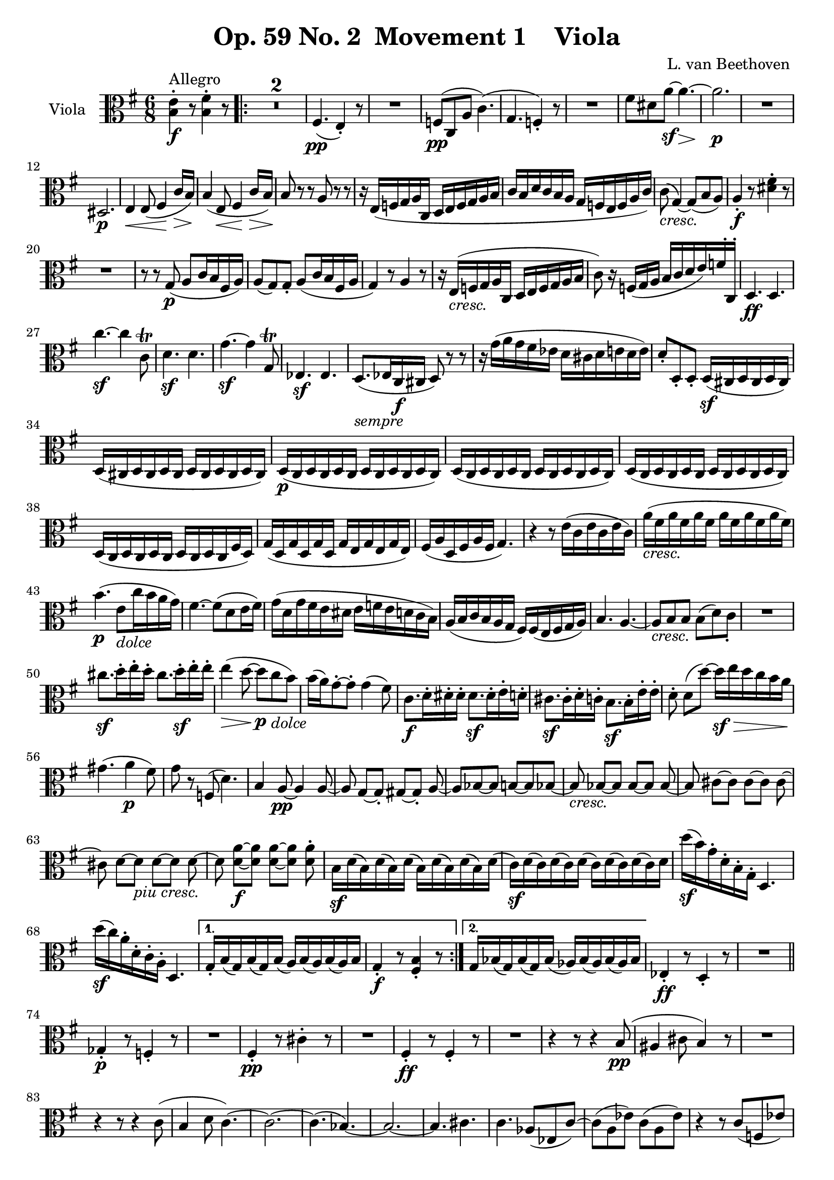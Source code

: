 
\version "2.18.2"
% automatically converted by musicxml2ly from original_musicxml/Op59_no2_Viola.xml

\header {
    encodingsoftware = "Finale 2003 for Windows"
    encodingdate = "2003-03-02"
    composer = "L. van Beethoven "
    copyright = "
		"
    title = "Op. 59 No. 2  Movement 1    Viola"
    }

\layout {
    \context { \Score
        skipBars = ##t
        autoBeaming = ##f
        }
    }
PartPOneVoiceOne =  \relative b {
    \repeat volta 2 {
        \clef "alto" \key e \minor \time 6/8 | % 1
        <b e>4 ^"Allegro" \f ^. r8 <b fis'>4 ^. r8 \repeat volta 2 {
            | % 2
            R2.*2 | % 4
            fis4. \pp \pp ( e4 ) _. r8 | % 5
            R2. | % 6
            f8 \pp ( [ c8 a'8 ] c4. ) ( | % 7
            g4. f4 ) _. r8 | % 8
            R2. | % 9
            fis'8 [ dis8 a'8 \sf ~ ] a4. \> ~ | \barNumberCheck #10
            a2. \! \p | % 11
            R2. \break | % 12
            dis,,2. \p | % 13
            e4 \< e8 ( fis4 \! c'16 \> [ b16 ) ] | % 14
            b4 \! ( e,8 \< fis4 \! c'16 \> [ b16 \! ) ] | % 15
            b8 r8 r8 a8 r8 r8 | % 16
            r16 e16 ( [ f16 g16 a16 c,16 ] d16 [ e16 f16 g16 a16 b16 ] | % 17
            c16 [ b16 d16 c16 b16 a16 ] g16 [ f16 e16 f16 a16 c16 ) ] | % 18
            c8 _\markup{ \italic {cresc.} } ( g4 ) ~ g8 ( [ b8 a8 ) ] | % 19
            a4 \f _. r8 <dis fis>4 ^. r8 \break | \barNumberCheck #20
            R2. | % 21
            r8 r8 g,8 \p ( a8 [ c16 b16 fis16 a16 ) ] | % 22
            a8 ( [ g8 ) g8 _. ] a8 ( [ c16 b16 fis16 a16 ] | % 23
            g4 ) r8 a4 r8 | % 24
            r16 e16 _\markup{ \italic {cresc.} } ( [ f16 g16 a16 c,16 ]
            d16 [ e16 f16 g16 a16 b16 ] | % 25
            c8 ) r16 f,16 ( [ g16 a16 ] b16 [ c16 d16 e16 ) f16 ^. c,16
            ^. ] | % 26
            d4. \ff d4. \break | % 27
            c''4. \sf ~ c4 c,8 ^\trill | % 28
            d4. \sf d4. | % 29
            g4. \sf ~ g4 g,8 ^\trill | \barNumberCheck #30
            es4. \sf es4. | % 31
            d8. _\markup{ \italic {sempre} } ( [ es16 c16 \f cis16 ] d8
            ) r8 r8 | % 32
            r16 g'16 ( [ a16 g16 fis16 es16 ] d16 [ cis16 d16 e16 d16 e16
            ) ] | % 33
            d8 _. [ d,8 _. d8 _. ] d16 \sf ( [ cis16 d16 cis16 d16 cis16
            ) ] \break | % 34
            d16 ( [ cis16 d16 cis16 d16 cis16 ] d16 [ cis16 d16 cis16 d16
            cis16 ) ] | % 35
            d16 \p ( [ c16 d16 c16 d16 c16 ] d16 [ c16 d16 c16 d16 c16 )
            ] | % 36
            d16 ( [ c16 d16 c16 d16 c16 ] d16 [ c16 d16 c16 d16 c16 ) ]
            | % 37
            d16 ( [ c16 d16 c16 d16 c16 ] d16 [ c16 d16 c16 d16 c16 ) ]
            \break | % 38
            d16 ( [ c16 d16 c16 d16 c16 ] d16 [ c16 d16 c16 fis16 d16 )
            ] | % 39
            g16 ( [ d16 g16 d16 g16 d16 ] g16 [ e16 g16 e16 g16 e16 ) ]
            | \barNumberCheck #40
            fis16 ( [ a16 d,16 fis16 a16 fis16 ] g4. ) | % 41
            r4 r8 e'16 ( [ c16 e16 c16 e16 c16 ) ] | % 42
            a'16 _\markup{ \italic {cresc.} } ( [ fis16 a16 fis16 a16
            fis16 ] a16 [ fis16 a16 fis16 a16 fis16 ) ] \break | % 43
            b4. \p ( e,8 _\markup{ \italic {dolce} } [ c'16 b16 a16 g16
            ) ] | % 44
            fis4. ~ fis8 ( [ d8 e16 fis16 ) ] | % 45
            g16 ( [ d16 g16 fis16 e16 dis16 ] e16 [ f16 e16 d16 c16 b16
            ) ] | % 46
            a16 ( [ b16 c16 b16 a16 g16 ] fis16 ) [ fis16 ( e16 fis16 g16
            a16 ) ] | % 47
            b4. a4. ~ | % 48
            a8 _\markup{ \italic {cresc.} } [ b8 b8 ] b8 ( [ d8 ) c8 _.
            ] | % 49
            R2. \break | \barNumberCheck #50
            cis'8. \sf [ d16 ^. e16 ^. d16 ^. ] cis8. [ d16 \sf ^. e16
            ^. e16 ^. ] | % 51
            e4 \> ( d8 \! ~ d8 \p [ c8 _\markup{ \italic {dolce} } b8 )
            ] | % 52
            b16 ( [ a16 ) g8 ~ ^. g8 ^. ] g4 ( fis8 ) | % 53
            c8. \f [ d16 ^. ^. dis16 ^. ^. dis16 ^. ^. ] dis8. \sf [ dis16
            ^. ^. e16 ^. ^. d16 ^. ^. ] | % 54
            cis8. \sf [ cis16 ^. d16 ^. c16 ^. ] b8. \sf [ b16 ^. e16 ^.
            e16 ^. ] | % 55
            d8 ^. d8 ( [ d'8 ) ~ ] d16 \sf \> [ e16 d16 c16 b16 a16 ]
            \break | % 56
            gis4. \! ( a4 \p fis8 ) | % 57
            g8 r8 f,8 ( d'4. ) | % 58
            b4 a8 \pp ~ a4 a8 ~ | % 59
            a8 g8 ~ [ g8 _. ] gis8 ~ [ gis8 _. ] a8 ~ | \barNumberCheck
            #60
            a8 [ bes8 ~ bes8 ] b8 ~ [ b8 bes8 ~ ] | % 61
            bes8 _\markup{ \italic {cresc.} } bes8 ~ [ bes8 ] bes8 ~ [
            bes8 ] bes8 ~ | % 62
            bes8 cis8 ~ [ cis8 ] cis8 ~ [ cis8 ] cis8 ~ \break | % 63
            cis8 d8 ~ [ d8 _\markup{ \italic {piu cresc.} } ] d8 ~ [ d8
            ] d8 ~ | % 64
            d8 <d a'>8 \f ~ [ ~ <d a'>8 ] <d a'>8 ~ [ ~ <d a'>8 ] <d a'>8
            ^. | % 65
            b16 \sf [ d16 ( b16 ) d16 ( b16 ) d16 ( ] b16 ) [ d16 ( b16
            ) d16 ( b16 ) d16 ( ] | % 66
            c16 \sf ) [ d16 ( c16 ) d16 ( c16 ) d16 ( ] c16 ) [ d16 ( c16
            ) d16 ( c16 ) d16 ] | % 67
            d'16 \sf ( [ b16 ) g16 ^. d16 ^. b16 ^. g16 ^. ] d4. \break
            | % 68
            d''16 \sf ( [ c16 ) a16 ^. d,16 ^. c16 ^. a16 ^. ] d,4. }
        \alternative { {
                | % 69
                g16 _. [ b16 ( g16 ) b16 ( g16 ) b16 ( ] a16 ) [ b16 ( a16
                ) b16 ( a16 ) b16 ] | \barNumberCheck #70
                g4 \f _. r8 <fis b>4 _. r8 }
            {
                | % 71
                g16 [ bes16 ( g16 ) bes16 ( g16 ) bes16 ( ] as16 ) [ bes16
                ( as16 ) bes16 ( as16 ) bes16 ] }
            } | % 72
        es,4 \ff _. r8 d4 _. r8 | % 73
        R2. \bar "||"
        \break \repeat volta 2 {
            | % 74
            ges4 \p _. r8 f4 _. r8 | % 75
            R2. | % 76
            fis4 \pp _. r8 cis'4 ^. r8 | % 77
            R2. | % 78
            fis,4 \ff _. r8 fis4 _. r8 | % 79
            R2. | \barNumberCheck #80
            r4 r8 r4 b8 \pp ( | % 81
            ais4 cis8 b4 ) r8 | % 82
            R2. | % 83
            r4 r8 r4 c8 ( | % 84
            b4 d8 c4. ) ~ | % 85
            c2. ~ | % 86
            c4. ( bes4. ) ~ | % 87
            bes2. ~ | % 88
            bes4. cis4. ~ | % 89
            c4. as8 ( [ es8 c'8 ) ~ ] | \barNumberCheck #90
            c8 ( [ a8 es'8 ) ] c8 ( [ a8 es'8 ) ] | % 91
            r4 r8 c8 ( [ f,8 es'8 ) ] | % 92
            r4 des8 ( c8 [ f,8 es'8 ) ] | % 93
            des8 \pp [ r8 f,8 ] r8 f8 r8 | % 94
            f8 [ r8 f8 ] r8 f8 r8 | % 95
            ges8 _\markup{ \italic {cresc.} } [ r8 ges8 ] r8 ges8 r8 | % 96
            ges8 [ r8 ges8 ] r8 ges8 r8 | % 97
            g'8 g4 g4 g8 ~ | % 98
            g8 e4 \f e4 e8 | % 99
            d4 b8 \rest \p cis8 ( [ fis,8 e'8 ) ] | \barNumberCheck #100
            r8 r8 d8 ( cis8 [ fis,8 e'8 ) ] | % 101
            d8 \pp [ r8 fis8 ] r8 fis8 r8 | % 102
            fis8 [ r8 fis8 ] r8 fis8 r8 | % 103
            a8 a4 _\markup{ \italic {cresc.} } a4 \startTextSpan a8 ~ | % 104
            a8 a4 a4 a8 ( | % 105
            g8 ) g4 g4 g8 ( | % 106
            <d f>8 ) <d f>4 <d f>4 <d f>8 \stopTextSpan ~ ~ | % 107
            <d f>8 _\markup{ \italic {il} } <d f>4 \f <d f>4 <d f>8 | % 108
            <g, d'>8 _\markup{ \italic {piu} } <g d'>4 \f <g d'>4 <g d'>8
            | % 109
            <c, c'>4 \ff _. r8 <g' g'>8 ^. r16 e''16 [ d16 _\markup{
                \italic {sempre} } e16 ] | \barNumberCheck #110
            d16 \ff [ c16 b16 c16 b16 a16 ] g16 [ a16 g16 f16 e16 f16 ]
            | % 111
            e16 [ d16 e16 g16 f16 e16 ] d16 [ e16 f16 e16 d16 e16 ] | % 112
            d16 [ c16 b16 c16 b16 a16 ] g16 [ a16 g16 f16 e16 d16 ] | % 113
            <c a'>4 _. r8 e'8 ^. r16 c'16 [ b16 c16 ] | % 114
            b16 [ a16 g16 a16 g16 f16 ] e16 [ f16 e16 d16 c16 d16 ] | % 115
            c16 [ b16 c16 e16 d16 c16 ] b16 [ c16 b16 a16 gis16 a16 ] | % 116
            g16 [ f16 e16 f16 e16 d16 ] c16 [ d16 e16 d16 c16 d16 ] | % 117
            c4. \pp ( d4 f8 ) | % 118
            e4 ( c8 d4 f16 [ e16 ) ] | % 119
            e4 r8 a8 r16 cis16 _\markup{ \italic {sempre} } ( [ d16 e16
            ] | \barNumberCheck #120
            f16 \p [ a,16 bes16 c16 d16 f,16 ] g16 [ a16 bes16 c16 d16
            es16 ] | % 121
            f16 [ e16 g16 f16 es16 d16 ] c16 [ bes16 a16 bes16 d16 f16 )
            ] | % 122
            f8 ( c4 ) ~ c8 ( [ e8 e8 ) ] | % 123
            e4 _\markup{ \italic {poco ritard} } \< ( dis8 d4. \! \> ) | % 124
            c4 \! \< ( dis8 d4. \! \> ) | % 125
            c4 \! ^"a tempo" r8 r8. cis16 ( [ d16 e16 ] | % 126
            f16 ) [ a,16 ( bes16 c16 d16 f,16 ] g16 [ a16 bes16 f16 g16
            a16 ] | % 127
            bes16 _\markup{ \italic {cresc.} } [ f16 g16 a16 bes16 f16 ]
            g16 [ a16 bes16 f16 g16 a16 ] | % 128
            bes16 [ f16 g16 a16 bes16 f16 ] g16 [ a16 bes16 f16 ) g16 a16
            ] | % 129
            bes16 \ff [ f16 f16 f16 f16 f16 ] f16 [ f16 f16 f16 f16 f16
            ] | \barNumberCheck #130
            d''4. \sf ~ d4 d,8 ^\trill | % 131
            c16 [ <e, g>16 <e g>16 <e g>16 <e g>16 <e g>16 ] <e g>16 [
            <e g>16 <e g>16 <e g>16 <e g>16 <e g>16 ] | % 132
            e''4. \sf ~ e4 e,8 ^\trill -\markup { \natural } | % 133
            d16 [ <f, a>16 <f a>16 <f a>16 <f a>16 <f a>16 ] <f a>16 [
            <f a>16 <f a>16 <f a>16 <f a>16 <f a>16 ] | % 134
            fis'4. \sf ~ fis4 fis8 ^\trill | % 135
            e8 \ff ( e4 ) ~ e4 \sf \afterGrace { d8 ( ^\trill } { c16 [
                d16 ] } | % 136
            c8 ) r8 b8 ( ^\trill \grace { a16 [ b16 ] } a8 ) r8
            \afterGrace { g8 ( ^\trill } { fis16 [ g16 ] } | % 137
            fis4. ) ~ fis4 \sf \afterGrace { e8 ( ^\trill } { dis16 [ e16
                ] } | % 138
            dis8 ) r8 dis8 ( ^\trill \grace { cis16 [ dis16 ] } e8 ) r8
            \afterGrace { ais8 ( ^\trill } { gisis16 [ ais16 ] } | % 139
            b8 ) r8 b8 ( ^\trill -\markup { \natural } \grace { a16 [ b16
                ] } c8 ) r8 \afterGrace { fis,8 ( ^\trill } { e16 [ fis16
                ] } | \barNumberCheck #140
            g8 ) r8 g8 ( ^\trill \grace { fis16 [ g16 ] } a8 ) r8
            \afterGrace { dis,8 ( ^\trill } { cis16 [ dis16 ] } | % 141
            e4 ) r8 \ff a16 ( [ c16 b16 a16 gis16 a16 ) ] | % 142
            r4 r8 r16 b16 \p ( [ cis16 dis16 e16 fis16 ) ] | % 143
            g4 \ff r8 a,16 ( [ c16 b16 a16 gis16 a16 ) ] | % 144
            R2.*2 | % 146
            fis4. \pp \pp ( e4 ) _. r8 | % 147
            R2. | % 148
            f8 \pp ( [ c8 a'8 ] c4. | % 149
            g4. f4 ) _. r8 | \barNumberCheck #150
            R2.*3 | % 153
            dis'8 ( [ b8 fis'8 \sf ) ~ ] fis4 ( e8 \> ) | % 154
            dis2. \! \p | % 155
            e4 e,8 \< ( fis4 \! \> c'16 [ b16 \! ) ] | % 156
            b4 ( e,8 \< fis4 \! \> \> c'16 [ b16 \! ) ] | % 157
            b4 \! _\markup{ \italic {sempre} } r8 a4 \p r8 | % 158
            r4 r8 r8 r16 gis16 ( [ a16 b16 ] | % 159
            c16 ) [ e,16 ( fis16 gis16 a16 ) ] r16 r8 r16 e16 ( [ f16 g16
            ] | \barNumberCheck #160
            a16 ) _. r16 r8 r16 c,16 ( d16 [ e16 f16 ) _. ] r16 r8 | % 161
            r16 c16 _\markup{ \italic {cresc.} } ( [ d16 e16 f16 c16 ] d16
            [ e16 f16 c16 d16 e16 ) ] | % 162
            f16 \f ( [ c'16 d16 e16 ) ] f16 ^. [ f16 ^. ] f16 [ f16 f16
            f16 f16 f16 ] | % 163
            f4. \ff ~ f4 f,8 ( ^\trill | % 164
            e4 ) r8 r4 r8 | % 165
            d'4. \sf ~ d4 d,8 ( ^\trill | % 166
            c4 ) r8 r4 r8 | % 167
            dis16 ( [ fis16 b16 fis16 dis'16 b16 ] fis'16 [ dis16 b'16
            fis16 ) dis'16 ^. dis16 ^. ] | % 168
            e4. \ff ~ e4 g,8 ( ^\trill | % 169
            fis8 ) [ r16 c16 ( a16 ais16 ) ] b16 _. [ fis16 ( b16 a16 g8
            ) ] | \barNumberCheck #170
            fis16 _. e'16 ( [ fis16 e16 dis16 c16 ] b16 [ ais16 b16 cis16
            b16 cis16 ) ] | % 171
            b8 _. [ b8 _. b8 _. ] b16 \sf ( [ ais16 b16 ais16 b16 ais16
            ) ] | % 172
            b16 \> ( [ ais16 b16 ais16 b16 ais16 ] b16 [ ais16 b16 ais16
            b16 ais16 ) ] | % 173
            b16 \! \p ( [ a16 b16 a16 b16 a16 ] b16 [ a16 b16 a16 b16 a16
            ) ] | % 174
            b16 ( [ a16 b16 a16 b16 a16 ] b16 [ a16 b16 a16 b16 a16 ) ]
            | % 175
            b16 ( [ a16 b16 a16 b16 a16 ] b16 [ a16 b16 a16 b16 a16 ) ]
            | % 176
            b16 ( [ a16 b16 a16 b16 a16 ] b16 [ a16 b16 a16 b16 a16 ) ]
            | % 177
            b8. ( [ dis16 cis16 e16 ] dis8. [ fis16 eis16 gis16 ) ] | % 178
            fis4 r8 r4 r8 | % 179
            dis8. ( [ fis16 eis16 gis16 ] fis8. [ a16 gis16 b16 ) ] |
            \barNumberCheck #180
            a4 r8 r8 r8 fis,16 ( [ dis16 ) ] | % 181
            b'16 ( [ e,16 b'16 e,16 b'16 e,16 ) ] cis'16 ( [ e,16 cis'16
            e,16 cis'16 e,16 ) ] | % 182
            dis16 ( [ fis16 dis16 fis16 dis16 fis16 ) ] gis8 r8 r8 | % 183
            r4 r8 cis16 ( [ a16 cis16 a16 cis16 a16 ) ] | % 184
            fis'16 _\markup{ \italic {cresc.} } ( [ dis16 fis16 dis16
            fis16 dis16 ] fis16 [ dis16 fis16 dis16 fis16 dis16 ) ] | % 185
            e4. \p ( cis8 _\markup{ \italic {dolce} } ) [ a'16 ( gis16
            fis16 e16 ) ] | % 186
            dis4. ~ dis8 ( [ b8 ] cis16 [ dis16 ) ] | % 187
            e16 ( [ b16 e16 dis16 c16 bis16 ) ] c8. ( [ b16 a16 gis16 )
            ] | % 188
            fis16 ( [ gis16 a16 gis16 fis16 e16 ) ] dis16 ( [ b'16 ais16
            b16 b16 b16 ) ] | % 189
            e,4. fis4. ~ | \barNumberCheck #190
            fis8 _\markup{ \italic {cresc.} } ( [ gis8 ) gis8 ] gis8 ( [
            b8 ) a8 _. ] | % 191
            R2. | % 192
            ais'8. \sf [ b16 ^. cis16 ^. b16 ^. ] ais8. [ b16 \sf ^. cis16
            ^. cis16 ^. ] | % 193
            cis4 \> ( c8 ) ~ c8 ( [ b8 \! \p ) a8 _\markup{ \italic
                {dolce} } ~ ] | % 194
            a8 ( [ gis8 ) fis8 ^. ] e4 ( gis16 [ fis16 ) ] | % 195
            a,8. \f [ b16 _. c16 _. c16 _. ] c8. [ c16 \sf cis16 b16 ] | % 196
            ais8. \sf [ ais16 b16 a16 ] gis8. \sf [ gis'16 a16 g16 ] | % 197
            gis8 [ b,8 b'8 ~ ] b16 \sf ( [ cis16 \> b16 a16 gis16 fis16
            ) ] | % 198
            eis4. \! ( fis4 \p dis8 ) | % 199
            e8 r8 r8 d,8 ( b'4 ) | \barNumberCheck #200
            gis4 \pp fis8 ~ fis4 fis8 ~ | % 201
            fis8 e8 ~ [ e8 ] eis8 ~ [ eis8 ] fis8 ~ | % 202
            fis8 g8 ~ [ g8 ] g8 ~ [ g8 ] g8 ~ | % 203
            g8 g8 _\markup{ \italic {cresc.} } ~ [ g8 ] g8 ~ [ g8 ] g8 ~
            | % 204
            g8 ais8 ~ [ ais8 ] ais8 ~ [ ais8 ] ais8 ~ | % 205
            ais8 _\markup{ \italic {piu} } <b e>8 _\markup{ \italic
                {cresc.} } ~ [ ~ <b e>8 ] <b e>8 ~ [ ~ <b e>8 ] <b e>8 ~
            ~ | % 206
            <b e>8 <b a'>8 \f ~ [ ~ <b a'>8 ] <b a'>8 ~ [ ~ <b a'>8 ] <b
                a'>8 | % 207
            gis16 [ b16 \sf ( gis16 ) b16 ( gis16 ) b16 ( ] gis16 ) [ b16
            ( gis16 ) b16 ( gis16 ) b16 ( ] | % 208
            a16 \sf ) [ b16 ( a16 ) b16 ( a16 ) b16 ( ] a16 ) [ b16 ( a16
            ) b16 ( a16 ) b16 ] | % 209
            b'16 \sf ( [ gis16 ) e16 ^. b16 ^. ] gis16 _. [ b16 _. ] e,4.
            | \barNumberCheck #210
            b''16 \sf ( [ a16 ) fis16 ^. b,16 ^. ] a16 _. [ b16 _. ] fis4.
            \break }
        \alternative { {
                | % 211
                e4 r8 f'4 r8 \p | % 212
                r4 r8 r4 f,8 \p ( | % 213
                g4 ) _. r8 \f f4 _. r8 | % 214
                R2. }
            {
                | % 215
                e16 [ g16 ( e16 ) g16 ( e16 ) g16 ( ] d16 ) [ g16 ( d16
                ) g16 ( d16 ) g16 ] }
            } | % 216
        c,4 \ff _. r8 <b' d>4 ^. r8 | % 217
        R2. \break | % 218
        c4 \p r8 d4 r8 | % 219
        R2. | \barNumberCheck #220
        c4 \pp ( ^. r8 des4 ) ^. r8 | % 221
        R2. | % 222
        dis,4 \f r8 dis4. \f ~ | % 223
        dis2. \> ~ | % 224
        dis4. \! gis8 \p ( [ dis8 b'8 ) ~ ] | % 225
        b2. _\markup{ \italic {piu} } ~ | % 226
        b4. \p gis8 ( [ dis8 b'8 ) ~ ] | % 227
        b2. ~ | % 228
        b4. a8 ( [ e8 c'8 ~ ] | % 229
        c4. ) f,8 ( [ d8 a'8 ] | \barNumberCheck #230
        g4. ) e8 ( [ c8 g'8 ] | % 231
        f4. ) b8 ( [ f8 d'8 ) ~ ] | % 232
        d8 ( [ e,8 c'8 ] e,8 [ c'8 e,8 ) ] | % 233
        b'8 ( [ e,8 b'8 ] fis8 [ a8 fis8 ) ] | % 234
        a8 [ r8 \pp a8 ] r8 a8 r8 | % 235
        a8 [ r8 a8 ] r8 a8 r8 | % 236
        <fis a>8 [ r8 _\markup{ \italic {cresc.} } <fis a>8 ] r8 <fis a>8
        r8 | % 237
        <fis a>8 [ r8 <fis a>8 ] r8 <fis a>8 r8 | % 238
        <fis a>8 [ r8 <fis a>8 ] r8 <fis a>8 r8 | % 239
        <fis a>8 [ r8 \ff <fis a>8 ] r8 <fis a>8 r8 | \barNumberCheck
        #240
        <fis a>8 [ r8 <fis a>8 ] r8 <fis a>8 r8 | % 241
        <fis a>8 [ r8 <fis a>8 ] r8 <fis a>8 r8 | % 242
        <fis a>8 [ r8 <fis a>8 ] r8 <fis a>8 [ <fis a>8 ~ ] ~ | % 243
        <fis a>4. <fis a>4. \ff ~ ~ | % 244
        <fis a>4. <fis a>4. \ff ~ ~ | % 245
        <fis a>2. \> ~ ~ | % 246
        <fis a>8 \! r8 \p r8 r4 r8 | % 247
        e'4. \pp ( fis4 c'16 ) [ b16 ] | % 248
        b4 ( e,8 fis4 c'16 ) [ b16 ] | % 249
        b4 r8 a4 r8 | \barNumberCheck #250
        R2. | % 251
        r4 r8 r16 a,16 \pp ( [ c16 a16 c16 a16 ) ] | % 252
        r16 _\markup{ \italic {cresc.} } g16 ( [ b16 g16 b16 g16 ) ] r16
        fis16 ( [ b16 fis16 b16 fis16 ) ] | % 253
        r16 g16 ( [ b16 g16 b16 g16 ) ] r16 a16 ( [ c16 a16 c16 a16 ) ]
        | % 254
        r16 g16 ( [ b16 g16 b16 g16 ) ] r16 fis16 ( [ b16 fis16 b16 fis16
        ) ] | % 255
        r16 e'16 ( [ g16 e16 g16 e16 ) ] r16 c16 ( [ f16 c16 f16 c16 ) ]
        | % 256
        r16 b16 ( [ e16 b16 e16 b16 ) ] fis'16 \f ( [ b,16 fis'16 b,16
        fis'16 b,16 ) ] | % 257
        e8 \ff ( [ b8 g'8 ) ] b4. ~ | % 258
        b16 ( [ c16 a16 fis16 dis16 b16 ) ] e8 _\markup{ \italic {dim.}
            } a,4 ( | % 259
        g8 ) ( a4 \p g8 a4 | \barNumberCheck #260
        g4 ) r8 g4 r8 | % 261
        e4 r8 r4 r8 \break | % 262
        \key e \major \time 4/4 | % 262
        R1 | % 263
        fis2 ^\markup{ \bold {Molto Adagio} } \p ( cis'2 ) | % 264
        fis,2 ( e4 fis4 ) | % 265
        gis4 ( ais4 b4 ) r4 | % 266
        r2 a2 ~ | % 267
        a2 _\markup{ \italic {cresc.} } ( gis2 ) | % 268
        e2 \f dis2 \> | % 269
        e4 \! ( b'4 \p a4 fis4 | \barNumberCheck #270
        e2 ) ( dis2 | % 271
        fis2 e2 ) | % 272
        a2 ( gis4 b8. [ a16 ) ] \break | % 273
        gis2 ( fis4 ) r4 | % 274
        b2 ( a2 | % 275
        fis2 _\markup{ \italic {cresc.} } gis2 ) | % 276
        e2 fis4.. \f gis16 \> | % 277
        e4 \! \p r4 r2 | % 278
        R1 | % 279
        e2 _\markup{ \italic {espress.} } ( gis2 ) | \barNumberCheck
        #280
        b1 | % 281
        b4 ( gis'8. [ e16 ] cis4 e8. [ cis16 ) ] | % 282
        gis2 ( fis2 ) | % 283
        e2 _\markup{ \italic {cresc.} } g'2 | % 284
        fis4 \f fis,8. [ fis16 \p ] fis8. [ eis16 eis8. eis16 ] \break | % 285
        fis4 ais8. [ ais16 ] b8. [ b16 cis8. cis16 ] | % 286
        cis4 _\markup{ \italic {cresc.} } ( fis4 ) fis4 ( gis4 ) | % 287
        fis4 _\markup{ \italic {piu cresc.} } fis,8. [ gis16 ] ais8. [ b16
        cis8. ais16 ] | % 288
        b4.. fis16 \p dis8.. [ dis32 dis8.. dis32 ] | % 289
        b'4.. ( cis16 dis2 ) | \barNumberCheck #290
        e4. \> ( e,8 \! ) fis4 fis4 | % 291
        b4.. \f fis16 fis8.. [ fis32 fis8.. fis32 ] \break | % 292
        fis1 | % 293
        e8. \sf \> \! \p ( [ fis16 gis8 b8 ) ] b4 _\markup{ \italic
            {cresc.} } ( dis4 ) | % 294
        dis4 fis8. \p [ fis,16 ] fis4 _\markup{ \italic {mancando} }
        fis'8. [ fis,16 ] | % 295
        fis4 fis'8. [ fis,16 ] fis4 fis'8. [ fis,16 ] | % 296
        fis4 fis'8. [ fis,16 ] fis4 fis'8. [ fis,16 ] | % 297
        fis4 fis'8. _\markup{ \italic {cresc.} } [ fis,16 ] fis4 fis'8.
        [ fis,16 ] | % 298
        dis'2 ( ais2 \p | % 299
        b2 fis2 \break | \barNumberCheck #300
        gis2 dis2 ) | % 301
        ais'4 ( \times 2/3 {
            b8 [ ais8 gis8 ] }
        fis4 cis'4 ) ~ | % 302
        cis4 gis'4 ( ais4 _\markup{ \italic {cresc.} } cis4 | % 303
        b4 gis4 ) <dis fis>2 \f ( | % 304
        dis1 \> ) ~ | % 305
        dis1 \! | % 306
        cis1 \p ~ | % 307
        cis1 ~ | % 308
        cis4 r4 r2 | % 309
        \times 2/3  {
            dis,8 _. [ dis8 _. dis8 _. ] }
        dis8 _. r8 \times 2/3 {
            dis8 _. [ dis8 _. dis8 _. ] }
        dis8 _. r8 \break | \barNumberCheck #310
        \times 2/3  {
            e8 _. [ e8 _. e8 _. ] }
        e8 _. r8 \times 2/3 {
            e8 _. [ e8 _. e8 _. ] }
        e8 _. r8 | % 311
        \times 2/3  {
            dis8 _. [ dis8 _. dis8 _. ] }
        dis8 _. r8 \times 2/3 {
            dis8 _. [ dis8 _. dis8 _. ] }
        dis8 _. r8 | % 312
        \times 2/3  {
            e8 _. [ e8 _. e8 _. ] }
        e8 _. r8 \times 2/3 {
            e8 _. [ e8 _. e8 _. ] }
        e8 _. r8 | % 313
        fis'2 ( e2 | % 314
        g2 fis2 ) | % 315
        ais2 ( b4 gis4 ) \break | % 316
        fis2. ( e4 \pp ) | % 317
        d2 \pp ( b2 _\markup{ \italic {cresc.} } ) ( | % 318
        a2 ) <fis a>2 | % 319
        fis2 \f \ff g4.. \f a16 \> | \barNumberCheck #320
        fis4 \! r4 \p r2 | % 321
        R1 | % 322
        d4 ( ~ \times 2/3 {
            d8 [ a'8 f8 ) ] }
        d4 ( ~ \times 2/3 {
            d8 [ f8 d8 ) ] }
        | % 323
        es1 ~ | % 324
        \times 2/3  {
            es8 \pp ( [ d8 ) d8 ] }
        \times 2/3  {
            d8 ( [ e8 ) e8 _. ] }
        \times 2/3  {
            e8 ( [ f8 ) f8 _. ] }
        \times 2/3  {
            f8 [ f8 f8 ] }
        \break | % 325
        \times 2/3  {
            f8 ( [ es8 ) es8 _. ] }
        \times 2/3  {
            es8 ( [ fis8 ) fis8 _. ] }
        \times 2/3  {
            fis8 ( [ g8 ) g8 _. ] }
        \times 2/3  {
            g8 [ g8 g8 ] }
        | % 326
        \times 2/3  {
            g8 ( [ f8 ) f8 _. ] }
        \times 2/3  {
            f8 ( [ gis8 ) gis8 _. ] }
        \times 2/3  {
            gis8 ( [ a8 ) a8 _. ] }
        \times 2/3  {
            a8 [ a8 a8 ] }
        | % 327
        \times 2/3  {
            a8 _\markup{ \italic {cresc.} } ( [ ais8 ) ais8 _. ] }
        \times 2/3  {
            ais8 [ ais8 ais8 ] }
        \times 2/3  {
            ais8 ( [ b8 ) b8 _. ] }
        \times 2/3  {
            b8 [ b8 b8 _. ] }
        | % 328
        \times 2/3  {
            b8 ( [ c8 ) c8 _. ] }
        \times 2/3  {
            c8 [ c8 c8 ] }
        \times 2/3  {
            c8 ( [ cis8 ) cis8 ^. ] }
        \times 2/3  {
            cis8 ( [ d8 ) d8 ^. ] }
        \break | % 329
        \times 2/3  {
            d8 _\markup{ \italic {piu cresc.} } ( [ eis8 ) <d b'>8 ] }
        \times 2/3  {
            <d b'>8 [ <d b'>8 <d b'>8 ] }
        \times 2/3  {
            <d b'>8 \f [ <d b'>8 <d b'>8 ] }
        \times 2/3  {
            <d b'>8 [ <d b'>8 <d b'>8 ] }
        | \barNumberCheck #330
        \times 2/3  {
            cis8 \ff [ cis8 cis8 ] }
        \times 2/3  {
            cis8 [ cis8 cis8 ] }
        \times 2/3  {
            cis8 [ cis8 cis8 ] }
        \times 2/3  {
            cis8 [ cis8 cis8 ] }
        | % 331
        \times 2/3  {
            d8 \p [ b8 b8 ] }
        b8 r8 eis,4 ~ \times 2/3 {
            eis8 [ gis8 cis8 ] }
        | % 332
        \times 2/3  {
            cis,8 \f [ cis8 cis8 ] }
        \times 2/3  {
            cis8 [ cis8 cis8 ] }
        \times 2/3  {
            cis8 [ cis8 cis8 ] }
        \times 2/3  {
            cis8 [ cis8 cis8 ] }
        \break | % 333
        \times 2/3  {
            d8 \p [ b'8 b8 ] }
        b8 r8 eis,4 ~ \times 2/3 {
            eis8 [ gis8 cis8 ] }
        | % 334
        fis,4 ~ \times 2/3 {
            fis8 [ a8 c8 ] }
        dis,4 ~ \times 2/3 {
            dis8 [ fis8 b8 ] }
        | % 335
        \times 2/3  {
            r8 a8 ( [ g8 ] }
        fis4 ) ~ \times 2/3 {
            fis8 [ fis8 ( e8 ] }
        dis4 ) ~ | % 336
        \times 2/3  {
            dis8 [ a'8 ( g8 ] }
        fis4 ) ~ \times 2/3 {
            fis8 [ fis8 ( e8 ] }
        \times 2/3  {
            dis8 ) [ dis8 dis8 ] }
        | % 337
        e1 \break | % 338
        fis8 \f \p r8 r4 \times 2/3 {
            r8 fis8 _. [ eis8 _. ] }
        \times 2/3  {
            fis8 ( [ dis8 e8 ) ] }
        | % 339
        e1 \f | \barNumberCheck #340
        fis4 \p ( _. r4 fis'4 ) ^. r4 | % 341
        b,4 ( _. r4 fis'4 ) ^. r4 | % 342
        b,4 _\markup{ \italic {dim.} } ( _. r4 c4 ) ^. r4 | % 343
        b4 ( _. r4 ais4 ) _. r4 | % 344
        fis4 r4 \pp r2 | % 345
        e'2 _\markup{ \italic {cresc.} } dis2 | % 346
        gis4 \f \> \! r8 \p gis,8 ( fis2 ) \break | % 347
        gis2 cis,2 | % 348
        a'4 ( fis4 gis4 cis4 ) | % 349
        b2 ~ b8 r8 r4 | \barNumberCheck #350
        r4 gis4 ( fis4 a4 ) | % 351
        gis2 _\markup{ \italic {cresc.} } gis2 | % 352
        cis4 ( ais4 \f ) a4 ~ a8. \> [ b16 ] | % 353
        gis4 \! r4 \p r2 | % 354
        R1 | % 355
        e2 ( gis2 _\markup{ \italic {espress.} } | % 356
        b2 dis2 ) | % 357
        e2. ( d8. ) [ cis16 ] \break | % 358
        b8. ( [ a16 gis8. fis16 ] e4 d4 ) | % 359
        cis1 | \barNumberCheck #360
        cis8 _\markup{ \italic {cresc.} } ^\markup{ \italic {staccato} }
        _. [ r16 a'16 _. fis8 _. r16 a16 _. ] fis8 _. [ r16 a16 _. fis8
        _. r16 a16 _. ] | % 361
        dis,4 dis8. \f [ dis16 \p ] e8. [ ais16 ais8. ais16 ] | % 362
        gis4 _\markup{ \italic {cresc.} } dis8. [ dis16 ] e8. [ a16 a8.
        a16 ] | % 363
        a4 \fp fis'8. [ fis16 ] gis8. [ cis,16 cis8. cis16 ] \break | % 364
        b4 dis8. [ dis16 ] e8. [ fis16 g8. fis16 ] | % 365
        fis4 ( b4 _\markup{ \italic {cresc.} } ~ b4 cis4 ) | % 366
        fis,4 dis8. [ e16 ] fis8. [ b,16 cis8. dis16 ] | % 367
        e4.. b16 \p gis8.. [ gis32 gis8.. dis'32 ] | % 368
        e4.. ( fis16 gis2 ) | % 369
        a4. \> ( a,8 ) b4 b4 | \barNumberCheck #370
        e4.. \! b16 \f b8.. [ b32 b8.. b32 ] \break | % 371
        b1 \> | % 372
        a8. \! \p ( [ b16 cis8 g8 ) ] gis4 _\markup{ \italic {cresc.} }
        ( gis'4 ) | % 373
        gis4 \p b8. [ b,16 ] b4 b'8. [ b,16 ] | % 374
        b4 _\markup{ \italic {mancando} } b'8. [ b,16 ] b4 b'8. [ b,16 ]
        | % 375
        b4 b'8. [ b,16 ] b4 b'8. [ b,16 ] | % 376
        b4 b'8. _\markup{ \italic {cresc.} } [ b,16 ] b4 b'8. [ b,16 ] | % 377
        gis'2 ( dis2 \p ) | % 378
        e2 ( b2 ) | % 379
        cis2 ( gis2 ) \break | \barNumberCheck #380
        dis'4 ( \times 2/3 {
            e8 [ dis8 cis8 ] }
        b2 ) | % 381
        fis'2. _\markup{ \italic {cresc.} } a4 ~ | % 382
        a4 ( gis4 e4 fis4 ) | % 383
        gis4 ( cis,4 ) \times 2/3 {
            b8 \f ( [ dis8 e8 ] }
        \times 2/3  {
            fis8 [ gis8 a8 ) ] }
        | % 384
        gis2 e2 \> ~ | % 385
        e1 \! ~ | % 386
        e2 \p <fis a>2 ~ ~ | % 387
        <fis a>1 ~ ~ | % 388
        <fis a>1 ~ ~ | % 389
        <fis a>4 _\markup{ \italic {cresc.} } fis,4 ( _. fis4 _. fis4 )
        _. | \barNumberCheck #390
        gis1 | % 391
        e2 \p ( dis2 ) \break | % 392
        d4 ~ \times 2/3 {
            d8 [ b'8 gis8 ] }
        d4 ~ \times 2/3 {
            d8 [ e8 d8 ] }
        | % 393
        c4 ( ~ \times 2/3 {
            c8 [ e8 a8 ) ] }
        dis,4 ( ~ \times 2/3 {
            dis8 [ fis8 b8 ) ] }
        | % 394
        e,4 ( ~ \times 2/3 {
            e8 [ dis8 e8 ) ] }
        dis4 ( ~ \times 2/3 {
            dis8 [ cis8 dis8 ) ] }
        | % 395
        e4 ( ~ \times 2/3 {
            e8 [ dis8 e8 ) ] }
        dis4 ( ~ \times 2/3 {
            dis8 [ cis8 dis8 ) ] }
        | % 396
        \times 2/3  {
            e8 _\markup{ \italic {cresc.} } ( [ fis8 gis8 ] }
        \times 2/3  {
            a8 [ b8 cis8 ) ] }
        b2 \break | % 397
        a4 ( cis4 fis,8 ) r8 \p gis8 r8 _\markup{ \italic {cresc.} } | % 398
        a8 r8 b8 r8 cis8 r8 cis8 r8 | % 399
        b2 a2 \ff ~ | \barNumberCheck #400
        a2 \sf cis2 \sf ~ | % 401
        cis2 d2 \sf ~ | % 402
        d2 dis2 \sf ~ | % 403
        dis2 a2 \sf ~ | % 404
        a2 gis2 \sf | % 405
        e2 \> \! ( fis4.. \p gis16 ) \break | % 406
        e4 \times 2/3 {
            e8 [ e8 e8 ] }
        r4 \times 2/3 {
            gis8 [ gis8 gis8 ] }
        | % 407
        r4 \times 2/3 {
            a8 [ a8 a8 ] }
        r4 \times 2/3 {
            a8 [ a8 a8 ] }
        | % 408
        e4 ( ~ \times 2/3 {
            e8 [ b'8 gis8 ) ] }
        d4 ( ~ \times 2/3 {
            d8 [ e8 d8 ) ] }
        | % 409
        c4 ( ~ \times 2/3 {
            c8 [ e8 a8 ) ] }
        dis,4 ( ~ \times 2/3 {
            dis8 [ fis8 b8 ) ] }
        | \barNumberCheck #410
        e,4 ( ~ \times 2/3 {
            e8 [ dis8 e8 ) ] }
        dis4 ( ~ \times 2/3 {
            dis8 [ cis8 dis8 ) ] }
        \break | % 411
        e4 ~ \times 2/3 {
            e8 _\markup{ \italic {dim.} } [ dis8 e8 ] }
        dis4 ~ \times 2/3 {
            dis8 [ cis8 dis8 ] }
        | % 412
        e2 ( gis2 | % 413
        gis1 ) | % 414
        \times 2/3  {
            b8 ( [ a8 gis8 ] }
        \times 2/3  {
            fis8 [ e8 dis8 ) ] }
        e2 ~ | % 415
        e1 ~ | % 416
        e2 gis8 r8 gis8 r8 | % 417
        gis8 r8 r4 e8 r8 r4 | % 418
        e1 \< ^\fermata \bar "|."
        \break | % 419
        \key g \major \time 3/4 | % 419
        g4 \! \> \! ^\markup{ \bold {Allegretto} } r8 \pp e'8 [ e8 ] r8
        \repeat volta 2 {
            | \barNumberCheck #420
            r4 r8 dis8 [ dis8 ] r8 | % 421
            r4 r8 dis8 [ dis8 ] r8 | % 422
            r4 r8 b8 [ b8 ] r8 | % 423
            r4 r8 e8 [ e8 ] r8 | % 424
            r4 _\markup{ \italic {cresc.} } r8 e8 [ e8 ] r8 | % 425
            r8 <cis e>8 [ <cis e>8 \f ] r8 r4 }
        \alternative { {
                | % 426
                r4 d4 \p ^. fis4 ^. | % 427
                e4 \pp r8 e8 [ e8 ] r8 }
            } \break }
    \alternative { {
            | % 428
            r4 d4 \p r4 }
        } | % 429
    r4 r8 a8 \pp _. [ a8 _. ] r8 \repeat volta 2 {
        | \barNumberCheck #430
        r4 r8 d,8 [ d8 ] r8 | % 431
        r4 r8 b'8 [ b8 ] r8 | % 432
        r4 r8 e,8 [ e8 ] r8 | % 433
        r8 e'8 a4. _\markup{ \italic {cresc.} } ( c8 ) | % 434
        r8 c8 d4. ( b8 ) | % 435
        r8 gis8 e4. ( d8 ) | % 436
        r8 d8 ( [ b8 c8 bes8 c8 \sf ) ] | % 437
        <c, c'>2. \f ~ ~ \break | % 438
        <c c'>2. ~ ~ | % 439
        <c c'>2. ~ ~ | \barNumberCheck #440
        <c c'>2. ~ ~ | % 441
        <c c'>8 [ c8 \ff _. ] f4. ( a8 ) | % 442
        r8 c,8 _. f4. ( a8 ) | % 443
        r8 c,8 _. f4. ( a8 ) | % 444
        <fis a>2. \ff ~ ~ | % 445
        <fis a>4 \> \! r8 \p fis'8 [ fis8 ] r8 | % 446
        r4 r8 g8 [ g8 ] r8 | % 447
        r4 r8 a8 [ a8 ] r8 | % 448
        g4 _\markup{ \italic {cresc.} } r4 <c,, c'>4 ~ ~ | % 449
        <c c'>8 \ff [ c8 ] f4. ( a8 ) \break | \barNumberCheck #450
        r8 c,8 f4. ( a8 ) | % 451
        r8 c,8 f4. ( a8 ) | % 452
        <fis a>2. \ff ~ ~ | % 453
        <fis a>4 \> \! \p r8 fis'8 [ fis8 ] r8 | % 454
        r4 r8 g8 [ g8 ] r8 | % 455
        r4 r8 a8 [ a8 ] r8 | % 456
        e,4 r8 \pp e'8 [ e8 ] r8 | % 457
        dis4 r8 dis8 [ dis8 ] r8 | % 458
        dis4 r8 dis8 [ dis8 ] r8 | % 459
        e4 r8 e8 [ e8 ] r8 \break | \barNumberCheck #460
        a,4 r8 a8 [ a8 ] r8 | % 461
        b4 r8 b8 [ b8 ] r8 | % 462
        b4 r8 b8 [ b8 ] r8 | % 463
        e,4 r8 <e g>8 [ <e a>8 ] r8 | % 464
        <e a>4 r8 <e a>8 [ <e g>8 ] r8 | % 465
        <e g>4 r8 _\markup{ \italic {cresc.} } _\markup{ \italic
            {cresc.} } _\markup{ \italic {cresc.} } <e g>8 [ <e a>8 ] r8
        | % 466
        <e a>4 r8 _\markup{ \italic {cresc.} } <e a>8 [ <e g>8 ] r8 | % 467
        <e a>4 r8 <e a>8 [ <e g>8 ] r8 | % 468
        r4 b'2 \f ~ | % 469
        b2 \> ( e,4 ) \break }
    \alternative { {
            | \barNumberCheck #470
            e4 \! r4 \p r4 | % 471
            b'4 r4 r4 | % 472
            e,4 g4 \pp g4 | % 473
            a4 r8 a8 [ a8 ] r8 }
        {
            | % 474
            e4 r4 \p r4 }
        } | % 475
    b'4 r4 r4 | % 476
    e,4 \bar "||"
    s2 | % 477
    \key e \major | % 477
    e'8 ^"Theme russe." ^\markup{ \bold {Maggiore} } \p ^. r8 b8 _. r8
    s4 | % 478
    e8 ( [ fis8 ) ] gis8 ^. r8 gis8 ^. r8 | % 479
    gis8 ( [ b8 ) ] a8 ^. r8 gis8 ^. r8 | \barNumberCheck #480
    fis8 _\markup{ \italic {cresc.} } ^. r8 e8 ^. r8 fis8 ^. r8 \break | % 481
    gis2 ( e4 ) | % 482
    fis2 ( gis8 \sf \sf \> [ fis8 ) ] | % 483
    e4 \! \p r4 e4 ( | % 484
    dis8 ) r8 b8 r8 fis4 ~ | % 485
    fis8 r8 fis'8 r8 fis4 ~ | % 486
    fis8 r8 _\markup{ \italic {cresc.} } fis,8 r8 fis'4 ~ | % 487
    fis4 b,4 b'4 ~ | % 488
    b4 \sf a4 \> a4 ~ | % 489
    a4 \! gis4 r4 \p | \barNumberCheck #490
    R2.*2 | % 492
    R2. | % 493
    r4 _\markup{ \italic {cresc.} } _\markup{ \italic {cresc.} } r4 b,4
    | % 494
    b2. \p \sf ~ \break | % 495
    b4 \> \! \p \times 2/3 {
        dis8 ( [ cis8 b8 ] }
    \times 2/3  {
        ais8 [ gis8 ais8 ) ] }
    | % 496
    \times 2/3  {
        b8 ( [ ais8 gis8 ) ] }
    \times 2/3  {
        fis8 [ fis8 fis8 ] }
    \times 2/3  {
        fis8 ( [ gis8 ais8 ) ] }
    | % 497
    \times 2/3  {
        b8 ( [ ais8 b8 ] }
    \times 2/3  {
        cis8 [ b8 cis8 ] }
    \times 2/3  {
        dis8 [ cis8 dis8 ) ] }
    | % 498
    \times 2/3  {
        e8 _\markup{ \italic {cresc.} } ( [ fis8 e8 ] }
    \times 2/3  {
        dis8 [ cis8 b8 ] }
    \times 2/3  {
        ais8 [ gis8 fis8 ) ] }
    | % 499
    \times 2/3  {
        b8 ( [ cis8 dis8 ] }
    \times 2/3  {
        e8 [ fis8 gis8 ] }
    \times 2/3  {
        fis8 [ gis8 fis8 ) ] }
    | \barNumberCheck #500
    \times 2/3  {
        eis8 \p ( [ fis8 eis8 ] }
    \times 2/3  {
        fis8 [ gis8 fis8 ] }
    \times 2/3  {
        e8 [ fis8 e8 ) ] }
    \break | % 501
    \times 2/3  {
        dis8 _\markup{ \italic {cresc.} } ( [ e8 dis8 ) ] }
    e4 gis4 ~ | % 502
    gis4 ( fis4 dis4 ) ~ | % 503
    dis4 cis2 ~ | % 504
    cis4 \f a2 | % 505
    gis8 _. r8 e'8 \p ^. r8 b8 _. r8 | % 506
    e8 ( [ fis8 ) ] gis8 ^. r8 gis8 ^. r8 | % 507
    gis8 ( [ b8 ) ] a8 ^. r8 gis8 ^. r8 | % 508
    fis8 ^. r8 e8 ^. r8 fis8 ^. r8 | % 509
    gis2 ( e4 ) | \barNumberCheck #510
    fis2 ( gis8 [ fis8 ) ] | % 511
    e8 r8 b8 \ff r8 e4 \sf ~ \break | % 512
    e8 r8 b8 r8 e4 \sf ~ | % 513
    e4 b4 e4 ~ | % 514
    e4 \sf b4 e4 \sf ~ | % 515
    e4 \> e4 ( b4 \! \p ) | % 516
    e8 _\markup{ \italic {legato e sempre} } ( [ fis8 ) ] gis4 ~ ^. gis4
    ^. | % 517
    gis8 ( [ a8 ) ] b4 ~ ^. b4 \p ^. | % 518
    b4. ( a8 [ gis8 fis8 ) ] | % 519
    e4 ( dis4 e4 | \barNumberCheck #520
    fis4 gis4 fis4 ) | % 521
    e4 ( fis4 g4 | % 522
    a4 fis4 dis4 ) \break | % 523
    e4 ( a,4 gis4 | % 524
    fis4 e4 fis4 ) | % 525
    gis4 ( fis4 e4 | % 526
    dis4 cis4 dis4 ) | % 527
    e4 ( gis4 ) r4 | % 528
    r4 a4 r4 | % 529
    r4 gis4 r4 | \barNumberCheck #530
    r4 b4 r4 | % 531
    r4 b4 r4 _\markup{ \italic {dim.} } | % 532
    b4 r4 g4 | % 533
    r4 g8 \pp ( [ fis8 ] e4 ) _. | % 534
    g8 ( [ fis8 ] e4 ) _. g8 ( [ fis8 ) ] \bar "|."
    \break | % 535
    \key e \minor \time 2/2 | % 535
    e4 ^"Da Capo" ^\markup{ \bold {Finale. Presto} } \fp _. r8 e8 _. e4
    _. r8 e8 _. | % 536
    e4 _. r8 e8 _. f4 _. r8 f8 _. | % 537
    e4 _. r8 e8 _. e4 _. r8 e8 _. | % 538
    e4 _. r8 e8 _. f4 _. r8 f8 _. | % 539
    e4 _. r8 e8 _. e4 _. r8 e8 _. | \barNumberCheck #540
    e4 _. r8 e8 _. e4 _. r8 e8 _. | % 541
    e4 _. r8 e8 _. e4 _. r8 e8 _. \break | % 542
    fis4 _. r8 _\markup{ \italic {cresc.} } fis8 _. fis4 _. r8 fis8 _. | % 543
    e4 r8 g8 g4 r8 g8 | % 544
    g4 r8 \fp e'8 e4 r8 e8 | % 545
    e4 r8 e8 f4 r8 f8 | % 546
    e4 r8 e8 e4 r8 e8 | % 547
    e4 ^. r8 e8 ^. f4 ^. r8 f8 ^. | % 548
    e4 ^. r8 e8 ^. e4 ^. r8 e8 ^. | % 549
    e4 ^. r8 e8 ^. e4 ^. r8 e8 ^. \break | \barNumberCheck #550
    e4 ^. r8 e8 ^. e4 ^. r8 e8 ^. | % 551
    fis4 ^. r8 fis8 _\markup{ \italic {cresc.} } ^. fis4 ^. r8 fis8 ^. | % 552
    b,4 _. r8 b8 _. b4 _. r8 b8 _. | % 553
    ais4 \fp _. r8 ais8 _. ais4 _. r8 ais8 _. | % 554
    ais4 _. r8 ais8 _. ais4 _. r8 ais8 _. | % 555
    ais2 _. a2 _\markup{ \italic {cresc.} } _. | % 556
    d2 ^. <g, d'>2 _. | % 557
    g4 \fp _. r8 g8 _. g4 _. r8 g8 _. \break | % 558
    g4 _. r8 g8 _. a4 _. r8 b8 _. | % 559
    c4 ^. r8 g8 _. g4 _. r8 g8 _. | \barNumberCheck #560
    g4 _. r8 g8 _. a4 _. r8 b8 _. | % 561
    c4 ^. r8 e,8 _. e4 _. r8 d8 _. | % 562
    c4 _. r8 d8 _. e4 _. r8 e8 _. | % 563
    e4 _. r8 e8 _. <e g>4 _. r8 <e g>8 _. | % 564
    <fis a>4 _. r8 <fis a>8 _\markup{ \italic {cresc.} } _. <fis a>4 _.
    r8 <fis a>8 _. \break | % 565
    <e g>4 _. r8 g8 _. b4 _. r8 b8 _. | % 566
    ais4 \fp _. r8 ais8 _. ais4 _. r8 ais8 _. | % 567
    ais4 _. r8 ais8 _. ais4 _. r8 ais8 _. | % 568
    ais2 _\markup{ \italic {cresc.} } _. a2 _. | % 569
    d2 ^. <g, d'>2 _. | \barNumberCheck #570
    g4 _. r8 \fp <e g>8 _. <e g>4 _. r8 <e g>8 _. | % 571
    <e g>4 _. r8 <e g>8 _. <f a>4 _. r8 a8 _. | % 572
    c4 ^. r8 <e, g>8 _. <e g>4 _. r8 <e g>8 _. \break | % 573
    <e g>4 _. r8 <e g>8 _. <f a>4 _. r8 f8 _. | % 574
    c'4 ^. r8 e,8 _. f4 _. r8 a8 _. | % 575
    c4 ^. r8 f8 ^. e4 ^. r8 d8 ^. | % 576
    c4 ^. r8 _\markup{ \italic {cresc.} } c8 ^. e4 ^. r8 e8 ^. | % 577
    e4 ^. r8 e8 ^. e4 ^. r8 e8 ^. | % 578
    dis4 ^. r8 b8 _. b4 _. r8 b8 _. | % 579
    a4 _. r8 a8 _. b4 _. r8 b8 _. \break | \barNumberCheck #580
    a4 _. r8 a8 _. gis4 _. r8 e8 _. | % 581
    e4 _. r8 e8 _. fis4 _. r8 fis8 _. | % 582
    g4 \f b4 r4 b4 | % 583
    r4 dis4 r4 e4 | % 584
    r4 c4 r4 gis'4 | % 585
    r4 a4 r4 fis4 | % 586
    b,4 r4 _\markup{ \italic {sempre.} } r2 \f | % 587
    <b fis'>4 r4 r2 | % 588
    b4 r4 r2 | % 589
    <fis b>4 r4 r2 \break | \barNumberCheck #590
    g8 r8 g8 ( [ a8 ] b8 ) _. r8 c8 ( [ d8 ] | % 591
    e8 ) ^. r8 e8 ( [ fis8 ] g2 ) ^\trill | % 592
    fis4 r4 r2 | % 593
    R1 | % 594
    e,8 r8 e8 ( [ fis8 ] g8 ) _. r8 a8 ( [ b8 ] | % 595
    c8 ) _. r8 c8 ( [ d8 ] e2 ) ^\trill | % 596
    d4 r4 r2 | % 597
    r2 r4 d4 | % 598
    cis4 cis8 \sf ( [ d8 ] e2 ~ \break | % 599
    e4 ) ^. d8 \sf ( [ cis8 ] d4 b4 | \barNumberCheck #600
    ais4 ) ais'8 [ b8 \sf ] cis2 ~ | % 601
    cis4 \sf ^. b8 ( [ ais8 ] b4 gis4 ) | % 602
    ais4 r4 r2 \sf | % 603
    r2 r4 ais,4 ( | % 604
    b4 \p ) r4 b4 ( d4 ) | % 605
    r2 fis,4 ( e'4 ) | % 606
    r2 b4 ( d4 ) | % 607
    r2 c4 ( e4 ) | % 608
    r2 g,4 ( c4 ) \break | % 609
    r2 b4 ( fis4 ) | \barNumberCheck #610
    r2 ais4 ( fis4 ) | % 611
    r4 d4 \< ( fis4 b4 ) | % 612
    d,4 ( fis4 b4 d4 | % 613
    cis4 \! e4 ) r4 \p e4 ( | % 614
    d4 fis4 ) r4 fis4 ( | % 615
    e4 g4 ) r4 g4 ( | % 616
    g,4 c4 e4 g4 | % 617
    fis4 d4 ) r4 d4 ( | % 618
    e4 cis4 ) r4 cis4 \break | % 619
    d4 \pp d8 ( [ e8 ] fis2 ) | \barNumberCheck #620
    g4 ( e8 [ fis8 ] g4 fis8 [ e8 ) ] | % 621
    d4 d8 ( [ e8 ] fis8 [ d8 e8 fis8 ) ] | % 622
    g2. ( fis8 [ e8 ) ] | % 623
    d4 \pp r4 r2 | % 624
    r2 r4 b8 \pp ( [ cis8 ] | % 625
    d8 ) _. r8 r4 r2 | % 626
    r4 b8 ( [ cis8 ] d8 ) _. r8 r4 | % 627
    R1 \break | % 628
    r2 r4 b8 ( [ c8 ] | % 629
    d8 ) _. r8 r4 r2 | \barNumberCheck #630
    r4 b8 ( [ c8 ] d8 ) _. r8 r4 | % 631
    R1*2 | % 633
    r4 d,8 ( [ e8 ] f8 ) _. r8 r4 | % 634
    r4 d8 ( [ e8 ] f8 ) _. r8 r4 | % 635
    r4 d8 ( [ e8 ] f8 ) _. r8 r4 | % 636
    r4 d8 ( [ e8 ] f8 ) _. r8 r4 \break | % 637
    f4 d8 ( [ e8 ] f4 ) _. d8 _\markup{ \italic {cresc.} } ( [ e8 ] | % 638
    f4 ) _. d8 ( [ e8 ] f4 ) _. d8 ( [ e8 _\markup{ \italic {piu cresc.}
        } ] | % 639
    f4 ) _. d8 ( [ e8 ] f4 ) _. d8 ( [ e8 ] | \barNumberCheck #640
    f8 ) [ d8 ( e8 f8 ] g8 [ f8 e8 d8 ) ] | % 641
    c4 \fp _. r8 e8 _. e4 _. r8 e8 _. | % 642
    e4 _. r8 e8 _. f4 _. r8 f8 _. \break | % 643
    e4 _. r8 e8 _. e4 _. r8 e8 _. | % 644
    e4 _. r8 e8 _. f4 _. r8 f8 _. | % 645
    e4 _. r8 e8 _. e4 _. r8 e8 _. | % 646
    e4 _. r8 e8 _. e4 _. r8 e8 _. | % 647
    e4 _. r8 e8 _. e4 _. r8 e8 _. | % 648
    fis4 _. r8 _\markup{ \italic {cresc.} } fis8 _. fis4 _. r8 fis8 _.
    \break | % 649
    e4 _. r8 g8 _. g4 _. r8 g8 _. | \barNumberCheck #650
    g4 \fp _. r8 e'8 ^. e4 ^. r8 e8 ^. | % 651
    e4 ^. r8 e8 ^. f4 ^. r8 f8 ^. | % 652
    e4 ^. r8 e8 ^. e4 ^. r8 e8 ^. | % 653
    e4 ^. r8 e8 ^. f4 ^. r8 f8 ^. | % 654
    e4 ^. r8 e8 ^. e4 ^. r8 e8 ^. | % 655
    e4 ^. r8 e8 ^. e4 ^. r8 e8 ^. \break | % 656
    e4 ^. r8 e8 ^. e4 ^. r8 e8 ^. | % 657
    fis4 ^. r8 _\markup{ \italic {cresc.} } fis8 ^. fis4 ^. r8 fis8 ^. | % 658
    b,4 _. r8 b8 _. b4 _. r8 b8 _. | % 659
    ais4 \fp _. r8 ais8 _. ais4 _. r8 ais8 _. | \barNumberCheck #660
    ais4 _. r8 ais8 _. ais4 _. r8 ais8 _. | % 661
    ais2 _\markup{ \italic {cresc.} } _. a2 _. | % 662
    d2 ^. <g, d'>2 _. | % 663
    g4 \fp r8 <e g>8 <e g>4 r8 <e g>8 \break | % 664
    <e g>4 _. r8 <e g>8 _. <f a>4 _. r8 f8 _. | % 665
    e4 _. r8 <e g>8 _. <e g>4 _. r8 <e g>8 _. | % 666
    <e g>4 _. r8 <e g>8 _. <f a>4 _. r8 f8 _. | % 667
    e4 _. r8 <e g>8 _. <e g>4 _. r8 <e g>8 _. | % 668
    <e g>4 _. r8 <e g>8 _. <e g>4 _. r8 <e g>8 _. | % 669
    <e g>4 _. r8 <e g>8 _. <e g>4 _. r8 <e g>8 _. \break |
    \barNumberCheck #670
    <fis a>4 _. r8 <fis a>8 _\markup{ \italic {cresc.} } _. <fis a>4 _.
    r8 <fis a>8 _. | % 671
    <e g>4 _. r8 b'8 _. b4 _. r8 b8 _. | % 672
    ais4 \fp _. r8 ais8 _. ais4 _. r8 ais8 _. | % 673
    ais4 _. r8 ais8 _. ais4 _. r8 ais8 _. | % 674
    ais2 _\markup{ \italic {cresc.} } _. a2 _. | % 675
    g2 _. <g d'>2 _. | % 676
    g4 \fp _. r8 e8 _. e4 _. r8 f8 _. \break | % 677
    e4 _. r8 <e g>8 _. <e g>4 _. r8 <f a>8 _. | % 678
    <e g>4 _. r8 e8 _. e4 _. r8 f8 _. | % 679
    e4 _. r8 <e g>8 _. <e g>4 _. r8 <f a>8 _. | \barNumberCheck #680
    e1 \ff | % 681
    a1 \sf | % 682
    f2 d'2 \sf | % 683
    b2 f'2 \sf | % 684
    e4 \ff r4 _\markup{ \italic {sempre.} } c2 | % 685
    f1 \sf | % 686
    d2 b'2 \sf ~ \break | % 687
    b2 e,2 \sf | % 688
    c,1 | % 689
    f1 | \barNumberCheck #690
    d2 \sf b'2 | % 691
    gis2 \sf d'2 \sf | % 692
    c4 r4 a2 | % 693
    d1 \sf ~ | % 694
    d2 g2 \sf ~ | % 695
    g2 bes2 \sf | % 696
    a4 f,8 _. [ g8 _. ] a8 _. [ f8 _. g8 _. a8 _. ] | % 697
    bes4 r4 r2 | % 698
    r4 es,8 _. [ f8 _. ] g8 _. [ es8 _. f8 _. g8 _. ] \break | % 699
    a4 r4 r8 e8 _. [ f8 _. g8 _. ] | \barNumberCheck #700
    as2 f2 | % 701
    d2 g2 \sf ~ | % 702
    g2 es2 | % 703
    c2 f2 ~ | % 704
    f1 ~ | % 705
    f1 \fp \pp ~ | % 706
    f1 ~ | % 707
    f2. ( g8 [ a8 ) ] | % 708
    bes1 ~ | % 709
    bes1 ~ | \barNumberCheck #710
    bes4. _\markup{ \italic {cresc.} } g8 _. f4 _. r8 es8 _. \break | % 711
    d4 _. c4 _. d4 _. d4 _. | % 712
    e4 \ff r4 r2 | % 713
    R1*2 | % 715
    e'4 ^. d4 ^. cis4 ( b8 [ cis8 ) ] | % 716
    d2. d,4 | % 717
    d'2. d,4 | % 718
    d'2. d,4 | % 719
    d'4 d,4 d'4 d,4 | \barNumberCheck #720
    g'4 ^. f4 ^. es4 ( d8 [ es8 ) ] | % 721
    f4 ^. es4 ^. d4 ( c8 [ d8 ) ] \break | % 722
    es4 ^. d4 ^. c4 ( b8 [ c8 ) ] | % 723
    d4 ^. c4 ^. b4 ( a8 [ b8 ) ] | % 724
    c1 | % 725
    a4 a8 ( [ b8 ] cis4 d8 [ e8 ) ] | % 726
    d1 | % 727
    b4 b8 ( [ cis8 ] dis4 e8 [ fis8 ) ] | % 728
    e1 ~ | % 729
    e1 | \barNumberCheck #730
    f1 ~ | % 731
    f1 \break | % 732
    e8 r8 e,8 ( [ f8 ] g8 ) _. r8 a8 ( [ b8 ] | % 733
    c8 ) ^. r8 c8 ( [ d8 ] e2 ) ^\trill | % 734
    d1 ~ | % 735
    d1 | % 736
    c4 r4 r2 | % 737
    r2 r4 e4 ~ | % 738
    e4 r4 r2 | % 739
    r2 r4 e4 | \barNumberCheck #740
    fis4 fis4 \f fis2 | % 741
    r4 \sf e4 e2 \sf \break | % 742
    r4 dis4 dis2 \sf \sf \sf | % 743
    r4 e4 r4 e4 | % 744
    fis4 fis8 ( [ g8 ) ] a2 \sf ~ | % 745
    a4 g8 ( [ fis8 ] g4 e4 ) | % 746
    dis4 dis8 ( [ e8 ] fis2 ) ~ | % 747
    fis4 \sf e8 ( [ dis8 ] e4 cis4 | % 748
    dis4 ) r4 r2 | % 749
    r2 r4 dis4 ( | \barNumberCheck #750
    e4 \p ) r4 e4 ( g4 ) \break | % 751
    r2 fis4 ( a4 ) | % 752
    r2 b,4 ( g'4 ) | % 753
    r2 f4 ( a4 ) | % 754
    r2 c,4 ( f4 ) | % 755
    r2 e4 ( b4 ) | % 756
    r2 fis'4 ( b,4 ) | % 757
    R1 | % 758
    e,4 ( g4 _\markup{ \italic {cresc.} } b4 e4 | % 759
    dis4 \p fis4 ) r4 fis4 ( | \barNumberCheck #760
    e4 g4 ) r4 g4 ( | % 761
    f4 a4 ) r4 a4 ( \break | % 762
    a,4 ) c4 ( f4 a4 | % 763
    g4 e4 ) r4 e4 ( | % 764
    fis4 b,4 ) r4 b4 | % 765
    e4 r4 <c, c'>2 ~ ~ | % 766
    <c c'>1 _\markup{ \italic {cresc.} } | % 767
    <c c'>1 \f | % 768
    <c c'>1 \f | % 769
    <c c'>1 \f | \barNumberCheck #770
    c4 \f ( f4 \p a4 c4 | % 771
    b4 g4 ) r4 g4 ( | % 772
    a4 fis4 ) r4 fis4 \break | % 773
    g4 r4 <c, c'>2 \sf ~ ~ | % 774
    <c c'>1 \f | % 775
    <c c'>1 | % 776
    <c c'>1 \f \f | % 777
    <c c'>1 \f | % 778
    c4 \p ( f4 a4 c4 | % 779
    b4 g4 ) r4 g4 ( | \barNumberCheck #780
    a4 fis4 ) r4 fis4 | % 781
    g4 \pp g8 ( [ a8 ] b2 ) | % 782
    c4 ( a8 [ b8 ] c4 b8 [ a8 ) ] \break | % 783
    g4 g8 ( [ a8 ] b8 [ g8 a8 b8 ) ] | % 784
    c2. ( b8 [ a8 ) ] | % 785
    g4 r4 r2 | % 786
    r2 r4 e'8 ( [ fis8 \pp ] | % 787
    g4 ) ^. r4 r2 | % 788
    r4 e,8 ( [ fis8 ] g4 ) _. r4 | % 789
    R1*3 | % 792
    r4 e8 ( [ f8 ] g4 ) _. r4 | % 793
    r2 r4 d'8 ( [ e8 ] \break | % 794
    f4 ) ^. r4 r2 | % 795
    r2 r4 b,8 ( [ c8 ] | % 796
    d4 ) ^. r4 r2 | % 797
    R1*5 | % 802
    r4 d,8 ( [ e8 ] f4 ) _. r4 | % 803
    r4 d8 ( [ e8 ] f4 ) _. r4 | % 804
    r4 d8 ( [ e8 ] f4 ) _. r4 | % 805
    r4 d8 _\markup{ \italic {cresc.} } ( [ e8 ] f4 ) _. d8 ( [ e8 ] | % 806
    f4 ) _. d8 ( [ e8 ] f4 ) _. d8 ( [ e8 ] \break | % 807
    f4 _\markup{ \italic {piu cresc.} } ) _. d8 ( [ e8 ] f4 ) _. d8 ( [
    e8 ] | % 808
    f8 ) _. [ d8 ( e8 f8 ] g8 [ f8 e8 d8 ) ] | % 809
    c4 \fp _. r8 e8 _. e4 _. r8 e8 _. | \barNumberCheck #810
    e4 _. r8 e8 _. f4 _. r8 f8 _. | % 811
    e4 _. r8 e'8 ^. e4 ^. r8 e8 ^. \break | % 812
    e4 ^. r8 e8 ^. f4 ^. r8 f8 ^. | % 813
    e4 ^. r8 e8 ^. e4 ^. r8 e8 ^. | % 814
    e4 ^. r8 e8 ^. e4 ^. r8 e8 ^. | % 815
    e4 ^. r8 e8 ^. e4 ^. r8 e8 ^. | % 816
    fis4 _\markup{ \italic {cresc.} } ^. r8 fis8 ^. fis4 ^. r8 fis8 ^. | % 817
    e4 ^. r8 g,8 _. f4 _. r8 f8 _. | % 818
    e4 \fp _. r8 e8 _. e4 _. r8 e8 _. | % 819
    e4 _. r8 e8 _. e4 _. r8 f8 _. \break | \barNumberCheck #820
    e4 _. r8 e8 _. e4 _. r8 f8 _. | % 821
    e4 _. r8 e8 _. e4 _. r8 f8 _. | % 822
    e4 _. r8 e8 _. e4 _. r8 f8 _. | % 823
    g4 _. r8 b8 _. c4 ^. r8 e,8 _. | % 824
    e4 _\markup{ \italic {cresc.} } _. r8 e8 _. fis4 _. r8 fis8 _. | % 825
    fis4 _. r8 fis8 _. fis4 _. r8 fis8 _. | % 826
    fis4 _. r8 fis8 _. g4 _. r8 g8 _. \break | % 827
    a4 _. r8 a8 _. b4 _. r8 b8 _. | % 828
    c4 ^. r8 c8 ^. d4 ^. r8 d8 ^. | % 829
    e4 ^. r8 c8 ^. b4 _. r8 b8 _. | \barNumberCheck #830
    b4 b4 \f r4 b4 | % 831
    r4 dis4 r4 e4 | % 832
    r4 e4 r4 gis4 | % 833
    r4 a4 r4 fis4 | % 834
    <b, e>4 r4 \ff r2 \break | % 835
    <b fis'>4 r4 r2 | % 836
    <b e>4 r4 r2 | % 837
    <b fis'>4 r4 r2 | % 838
    <b e>4 _\markup{ \italic {sempre.} } r4 r2 | % 839
    b4 \f r4 r2 | \barNumberCheck #840
    b4 r4 r2 | % 841
    <g d'>4 r4 r2 | % 842
    g4 r4 r2 | % 843
    e'4 r4 r2 | % 844
    a4 r4 r2 \break | % 845
    g4 r4 r2 | % 846
    b,4 r4 r2 | % 847
    e,4 r4 r2 | % 848
    R1*2 | \barNumberCheck #850
    e4 \p ( fis8 _\markup{ \italic {cresc.} } [ gis8 ] a4 f8 [ e8 ) ] | % 851
    dis4 \p ( fis4 e4 fis4 ) | % 852
    gis4 ( e2. ) ~ | % 853
    e1 _\markup{ \italic {cresc.} } ~ | % 854
    e4 ( fis8 [ gis8 ] a4 f8 [ e8 ) ] | % 855
    d1 ~ \break | % 856
    d4 \p ( es8 [ f8 ] g4 es8 [ d8 ) ] | % 857
    cis2. _\markup{ \italic {dim.} } cis'8 ( [ e8 ) ] | % 858
    d2 d2 ~ | % 859
    d2. b8 ( [ d8 ) ] | \barNumberCheck #860
    c4 r2 ais8 ( [ b8 ) ] | % 861
    cis4 cis8 ( [ b8 ] ais4 b4 ) | % 862
    b4 r4 \pp r2 | % 863
    b4 _\markup{ \italic {sempre.} } r4 r2 | % 864
    b4 \pp r4 r2 \break | % 865
    b4 r4 r2 | % 866
    <fis' a>4 r2 dis8 ( [ e8 ] | % 867
    fis8 ) ^. r4 e8 ^. dis4 ^. r4 | % 868
    r2 r4 e8 ( [ fis8 ] | % 869
    g4 ) ^. r8 fis8 ^. e4 ^. r4 | \barNumberCheck #870
    r2 r4 dis8 ( [ e8 ] | % 871
    fis4 _\markup{ \italic {cresc.} } ) ^. r8 e8 ^. dis4 ^. r4 | % 872
    r2 r4 e8 ( [ fis8 ] \break | % 873
    g4 ) ^. r8 fis8 ^. e4 ^. r4 | % 874
    c4 r4 \f r2 | % 875
    R1 | % 876
    <f, c'>4 \ff r4 r2 | % 877
    R1*2 | % 879
    g1 ~ | \barNumberCheck #880
    g2 \p ( fis2 _\markup{ \italic {cresc.} } | % 881
    g2 ) g2 ( | % 882
    <f c'>4 \f ) r4 r2 | % 883
    R1 | % 884
    <f c'>4 \ff r4 r2 | % 885
    R1*2 | % 887
    g1 ~ | % 888
    g2 \p fis2 ( \break | % 889
    g2 ) g2 _\markup{ \italic {cresc.} } ( | \barNumberCheck #890
    c2 ) bes2 ( ~ | % 891
    bes2 des2 ~ | % 892
    des1 | % 893
    c2 \sf ) b2 ~ | % 894
    b2 \> \! \p b4 b4 | % 895
    r2 c4 _\markup{ \italic {cresc.} } c4 | % 896
    r2 c4 c4 | % 897
    r2 b4 b4 | % 898
    r2 b8 [ b8 b8 b8 ] | % 899
    r2 c2 | \barNumberCheck #900
    r2 c2 \break | % 901
    r2 b2 | % 902
    b2 e2 _\markup{ \italic {piu cresc.} } | % 903
    e2 e2 | % 904
    f2 f2 | % 905
    <g, f'>2 <g f'>2 | % 906
    <g e'>4 _. r8 \ff e8 _. e4 _. r8 e8 _. | % 907
    e4 _\markup{ \italic {sempre.} } _. r8 e8 _. f4 \ff _. r8 f8 _. | % 908
    e4 _. r8 e8 _. e4 _. r8 e8 _. | % 909
    e4 _. r8 e8 _. f4 _. r8 f8 _. \break | \barNumberCheck #910
    e4 _. r8 e8 _. e4 _. r8 d8 _. | % 911
    c4 _. r8 d8 _. e4 _. r8 e8 _. | % 912
    e4 _. r8 e8 _. fis4 _. r8 fis8 _. | % 913
    fis4 _. r8 fis8 _. fis4 _. r8 fis8 _. | % 914
    fis4 _. r8 b8 _. b4 _. r8 b8 _. | % 915
    a4 _. r8 a8 _. b4 _. r8 e8 ^. \break | % 916
    e4 ^. r8 e8 ^. d4 ^. r8 d8 ^. | % 917
    c4 ^. r8 fis8 ^. fis4 ^. r8 fis8 ^. | % 918
    e4 \sf ^. r8 ^\markup{ \bold {Piu presto} } g,8 _. a4 _. r8 c8 ^. | % 919
    b4 r4 r2 | \barNumberCheck #920
    g4 _. r8 \sf g8 _. a4 _. r8 c8 ^. | % 921
    b4 r4 r2 | % 922
    <g b>4 \sf _. r8 <g b>8 _. <g b>4 _. r8 a8 _. \break | % 923
    g4 r4 r2 | % 924
    <g b>4 _. r8 \sf <g b>8 _. <g b>4 _. r8 a8 _. | % 925
    g4 r4 r4 r8 e'8 | % 926
    e4 r4 \sf r4 r8 dis8 | % 927
    e4 r4 \sf r4 r8 fis,8 | % 928
    g4 r4 \sf r4 r8 fis8 _\markup{ \italic {sempre.} } | % 929
    g4 r4 r4 r8 g8 \ff \break | \barNumberCheck #930
    a4 r4 r4 r8 a8 | % 931
    g4 _. r8 b8 _. a4 _. r8 cis8 ^. | % 932
    b4 _. r8 d8 ^. c4 ^. r8 e8 ^. | % 933
    d4 ^. r8 fis8 ^. e4 ^. r8 fis8 ^. | % 934
    e4 ^. r8 a8 ^. g4 ^. r8 a8 ^. | % 935
    g4 ^. r8 b8 ^. b4 ^. r8 b8 ^. \break | % 936
    b4 ^. r8 b,8 _. b4 _. r8 b8 _. | % 937
    b4 _. r8 dis8 ^. e4 ^. r8 dis8 ^. | % 938
    e4 ^. r8 dis8 ^. e4 ^. r8 dis8 ^. | % 939
    e4 r4 <b a'>4 r4 | \barNumberCheck #940
    <b g'>4 r4 <b fis'>4 r4 | % 941
    <b e>4 r4 r2 | % 942
    <b dis>4 r4 r2 | % 943
    e,4 r4 r2 \bar "|."
    }


% The score definition
\score {
    <<
        \new Staff <<
            \set Staff.instrumentName = "Viola"
            \context Staff << 
                \context Voice = "PartPOneVoiceOne" { \PartPOneVoiceOne }
                >>
            >>
        
        >>
    \layout {}
    % To create MIDI output, uncomment the following line:
    %  \midi {}
    }

